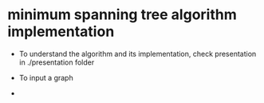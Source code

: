 * minimum spanning tree algorithm implementation
  
  - To understand the algorithm and its implementation, check presentation in ./presentation folder

  - To input a graph

  - 
